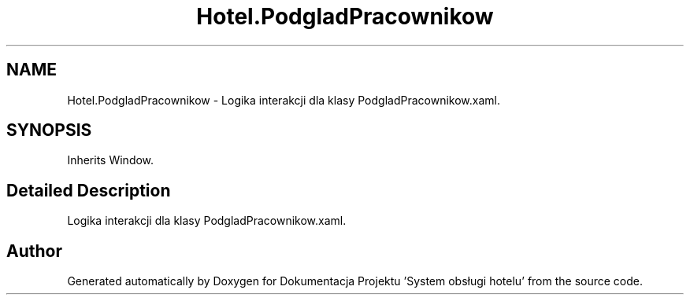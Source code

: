 .TH "Hotel.PodgladPracownikow" 3 "Fri Jan 26 2024" "Dokumentacja Projektu "System obsługi hotelu"" \" -*- nroff -*-
.ad l
.nh
.SH NAME
Hotel.PodgladPracownikow \- Logika interakcji dla klasy PodgladPracownikow\&.xaml\&.  

.SH SYNOPSIS
.br
.PP
.PP
Inherits Window\&.
.SH "Detailed Description"
.PP 
Logika interakcji dla klasy PodgladPracownikow\&.xaml\&. 

.SH "Author"
.PP 
Generated automatically by Doxygen for Dokumentacja Projektu 'System obsługi hotelu' from the source code\&.
